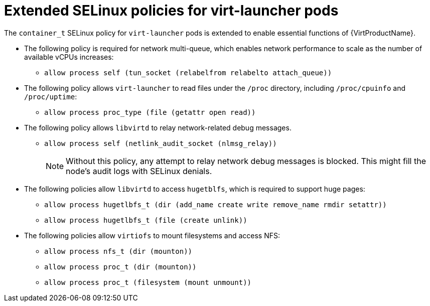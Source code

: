 // Module included in the following assemblies:
//
// * virt/virt-additional-security-privileges-controller-and-launcher.adoc

[id="virt-extended-selinux-policies-for-virt-launcher_{context}"]
= Extended SELinux policies for virt-launcher pods

The `container_t` SELinux policy for `virt-launcher` pods is extended to enable essential functions of {VirtProductName}.

* The following policy is required for network multi-queue, which enables network performance to scale as the number of available vCPUs increases:

** `allow process self (tun_socket (relabelfrom relabelto attach_queue))` 

* The following policy allows `virt-launcher` to read files under the `/proc` directory, including `/proc/cpuinfo` and `/proc/uptime`:

** `allow process proc_type (file (getattr open read))`

* The following policy allows `libvirtd` to relay network-related debug messages.

** `allow process self (netlink_audit_socket (nlmsg_relay))`
+
[NOTE]
====
Without this policy, any attempt to relay network debug messages is blocked. This might fill the node's audit logs with SELinux denials.
====

* The following policies allow `libvirtd` to access `hugetblfs`, which is required to support huge pages:

** `allow process hugetlbfs_t (dir (add_name create write remove_name rmdir setattr))` 
** `allow process hugetlbfs_t (file (create unlink))`

* The following policies allow `virtiofs` to mount filesystems and access NFS:

** `allow process nfs_t (dir (mounton))`
** `allow process proc_t (dir (mounton))`
** `allow process proc_t (filesystem (mount unmount))`